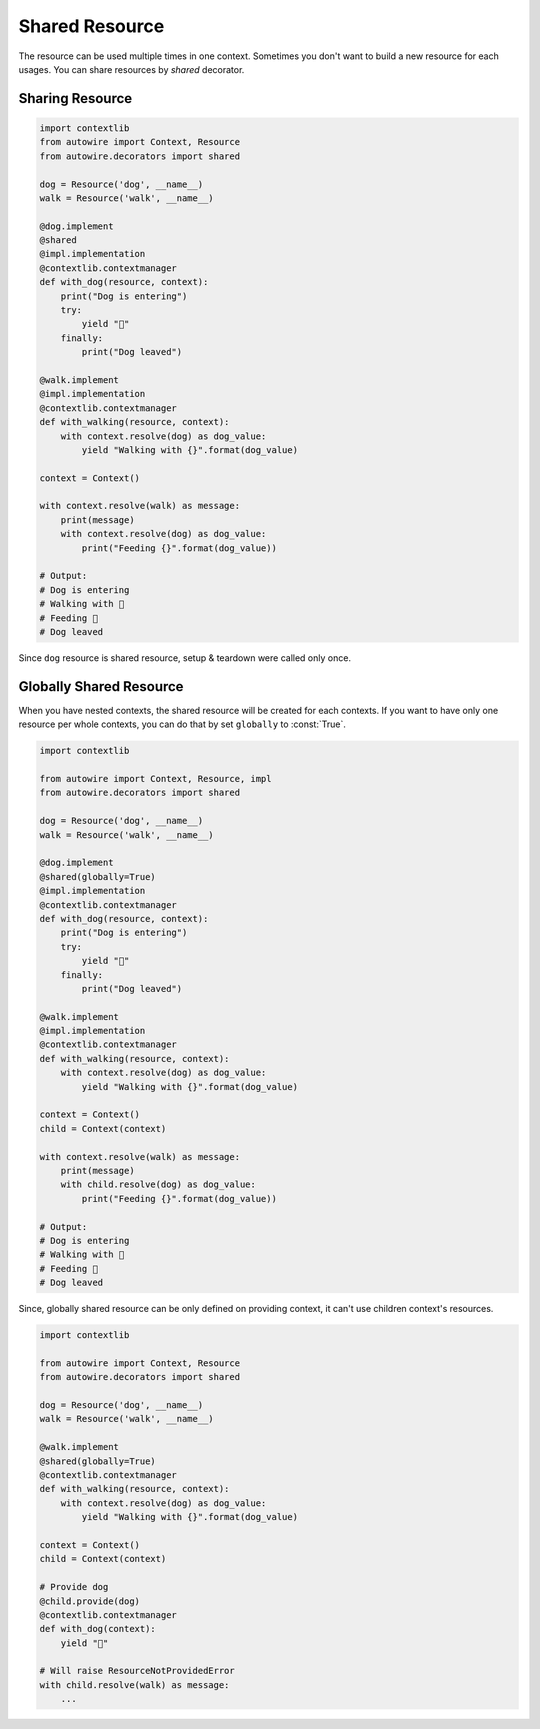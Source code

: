 Shared Resource
===============

The resource can be used multiple times in one context.
Sometimes you don't want to build a new resource for each usages.
You can share resources by `shared` decorator.


Sharing Resource
----------------


.. code-block:: python

    import contextlib
    from autowire import Context, Resource
    from autowire.decorators import shared

    dog = Resource('dog', __name__)
    walk = Resource('walk', __name__)

    @dog.implement
    @shared
    @impl.implementation
    @contextlib.contextmanager
    def with_dog(resource, context):
        print("Dog is entering")
        try:
            yield "🐶"
        finally:
            print("Dog leaved")

    @walk.implement
    @impl.implementation
    @contextlib.contextmanager
    def with_walking(resource, context):
        with context.resolve(dog) as dog_value:
            yield "Walking with {}".format(dog_value)

    context = Context()

    with context.resolve(walk) as message:
        print(message)
        with context.resolve(dog) as dog_value:
            print("Feeding {}".format(dog_value))

    # Output:
    # Dog is entering
    # Walking with 🐶
    # Feeding 🐶
    # Dog leaved

Since ``dog`` resource is shared resource, setup & teardown were called only once.


Globally Shared Resource
------------------------

When you have nested contexts, the shared resource will be created for each contexts.
If you want to have only one resource per whole contexts, you can do that by set
``globally`` to :const:`True`.


.. code-block:: python

    import contextlib

    from autowire import Context, Resource, impl
    from autowire.decorators import shared

    dog = Resource('dog', __name__)
    walk = Resource('walk', __name__)

    @dog.implement
    @shared(globally=True)
    @impl.implementation
    @contextlib.contextmanager
    def with_dog(resource, context):
        print("Dog is entering")
        try:
            yield "🐶"
        finally:
            print("Dog leaved")

    @walk.implement
    @impl.implementation
    @contextlib.contextmanager
    def with_walking(resource, context):
        with context.resolve(dog) as dog_value:
            yield "Walking with {}".format(dog_value)

    context = Context()
    child = Context(context)

    with context.resolve(walk) as message:
        print(message)
        with child.resolve(dog) as dog_value:
            print("Feeding {}".format(dog_value))

    # Output:
    # Dog is entering
    # Walking with 🐶
    # Feeding 🐶
    # Dog leaved

Since, globally shared resource can be only defined on providing context, it can't use
children context's resources.

.. code-block:: python

    import contextlib

    from autowire import Context, Resource
    from autowire.decorators import shared

    dog = Resource('dog', __name__)
    walk = Resource('walk', __name__)

    @walk.implement
    @shared(globally=True)
    @contextlib.contextmanager
    def with_walking(resource, context):
        with context.resolve(dog) as dog_value:
            yield "Walking with {}".format(dog_value)

    context = Context()
    child = Context(context)

    # Provide dog
    @child.provide(dog)
    @contextlib.contextmanager
    def with_dog(context):
        yield "🐶"

    # Will raise ResourceNotProvidedError
    with child.resolve(walk) as message:
        ...
